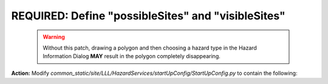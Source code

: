 REQUIRED: Define "possibleSites" and "visibleSites" 
=========================================

 .. warning::
    Without this patch, drawing a polygon and then choosing a hazard type in the Hazard Information Dialog **MAY** result in the polygon completely disappearing. 
 
**Action:** Modify *common_static/site/LLL/HazardServices/startUpConfig/StartUpConfig.py* to contain the following:

.. codeblock:: python

   StartUpConfig = {
     "possibleSites": ["LLL"],
     "visibleSites": ["LLL"]
   }



